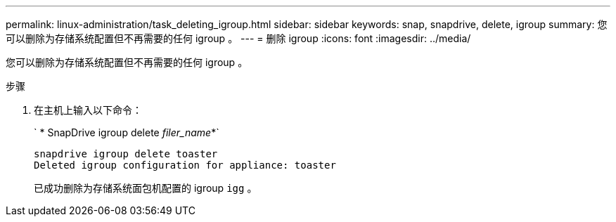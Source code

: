 ---
permalink: linux-administration/task_deleting_igroup.html 
sidebar: sidebar 
keywords: snap, snapdrive, delete, igroup 
summary: 您可以删除为存储系统配置但不再需要的任何 igroup 。 
---
= 删除 igroup
:icons: font
:imagesdir: ../media/


[role="lead"]
您可以删除为存储系统配置但不再需要的任何 igroup 。

.步骤
. 在主机上输入以下命令：
+
` * SnapDrive igroup delete _filer_name_*`

+
[listing]
----
snapdrive igroup delete toaster
Deleted igroup configuration for appliance: toaster
----
+
已成功删除为存储系统面包机配置的 igroup `igg` 。


